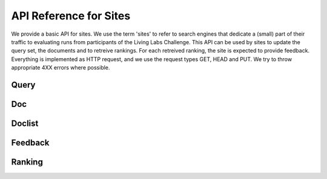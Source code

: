 API Reference for Sites
=======================

We provide a basic API for sites. We use the term 'sites' to refer to search engines that dedicate a (small) part of their traffic to evaluating runs from participants of the Living Labs Challenge.
This API can be used by sites to update the query set, the documents and to retreive rankings. For each retreived ranking, the site is expected to provide feedback.
Everything is implemented as HTTP request, and we use the request types GET, HEAD and PUT. We try to throw appropriate 4XX errors where possible.


Query
-----
.. autoflask:: ll.api.site:app
   :endpoints: site/query
   :undoc-static:
   :include-empty-docstring:

Doc
---
.. autoflask:: ll.api.site:app
   :endpoints: site/doclist
   :undoc-static:
   :include-empty-docstring:

Doclist
-------
.. autoflask:: ll.api.site:app
   :endpoints: site/doclist
   :undoc-static:
   :include-empty-docstring:


Feedback
--------
.. autoflask:: ll.api.site:app
   :endpoints: site/feedback
   :undoc-static:
   :include-empty-docstring:

Ranking
-------
.. autoflask:: ll.api.site:app
   :endpoints: site/ranking
   :undoc-static:
   :include-empty-docstring:
